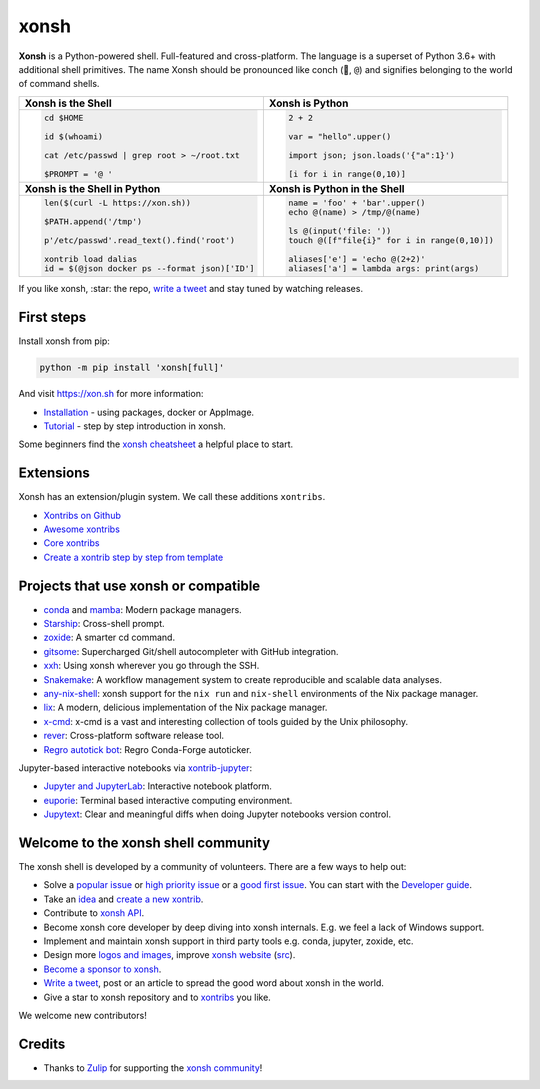 xonsh
=====

.. raw:: html

    <img src="https://avatars.githubusercontent.com/u/17418188?s=200&v=4" alt="Xonsh shell icon." align="left" width="100px">

**Xonsh** is a Python-powered shell. Full-featured and cross-platform. The language is a superset of Python 3.6+ with additional shell primitives. The name Xonsh should be pronounced like conch (🐚, ``@``) and signifies belonging to the world of command shells.

.. raw:: html

    <br clear="left"/>

.. list-table::
   :widths: 1 1

   *  -  **Xonsh is the Shell**
      -  **Xonsh is Python**

   *  -  .. code-block:: shell

            cd $HOME

            id $(whoami)

            cat /etc/passwd | grep root > ~/root.txt

            $PROMPT = '@ '


      -  .. code-block:: python

            2 + 2

            var = "hello".upper()

            import json; json.loads('{"a":1}')

            [i for i in range(0,10)]

   *  -  **Xonsh is the Shell in Python**
      -  **Xonsh is Python in the Shell**

   *  -  .. code-block:: python

            len($(curl -L https://xon.sh))

            $PATH.append('/tmp')

            p'/etc/passwd'.read_text().find('root')

            xontrib load dalias
            id = $(@json docker ps --format json)['ID']

      -  .. code-block:: python

            name = 'foo' + 'bar'.upper()
            echo @(name) > /tmp/@(name)

            ls @(input('file: '))
            touch @([f"file{i}" for i in range(0,10)])

            aliases['e'] = 'echo @(2+2)'
            aliases['a'] = lambda args: print(args)


If you like xonsh, :star: the repo, `write a tweet`_ and stay tuned by watching releases.

.. class:: center

    .. image:: https://img.shields.io/badge/Zulip%20Community-xonsh-green
            :target: https://xonsh.zulipchat.com/
            :alt: Join to xonsh.zulipchat.com

    .. image:: https://github.com/xonsh/xonsh/actions/workflows/test.yml/badge.svg
            :target: https://github.com/xonsh/xonsh/actions/workflows/test.yml
            :alt: GitHub Actions

    .. image:: https://codecov.io/gh/xonsh/xonsh/branch/master/graphs/badge.svg?branch=main
            :target: https://codecov.io/github/xonsh/xonsh?branch=main
            :alt: codecov.io

    .. image:: https://repology.org/badge/tiny-repos/xonsh.svg
            :target: https://repology.org/project/xonsh/versions
            :alt: repology.org


First steps
***********

Install xonsh from pip:

.. code-block:: shell

    python -m pip install 'xonsh[full]'

And visit https://xon.sh for more information:

- `Installation <https://xon.sh/contents.html#installation>`_ - using packages, docker or AppImage.
- `Tutorial <https://xon.sh/tutorial.html>`_ - step by step introduction in xonsh.

Some beginners find the `xonsh cheatsheet <https://github.com/anki-code/xonsh-cheatsheet>`_ a helpful place to start.

Extensions
**********

Xonsh has an extension/plugin system.  We call these additions ``xontribs``.

- `Xontribs on Github <https://github.com/topics/xontrib>`_
- `Awesome xontribs <https://github.com/xonsh/awesome-xontribs>`_
- `Core xontribs <https://xon.sh/api/_autosummary/xontribs/xontrib.html>`_
- `Create a xontrib step by step from template <https://github.com/xonsh/xontrib-template>`_

Projects that use xonsh or compatible
*************************************

- `conda <https://conda.io/projects/conda/en/latest/>`_ and `mamba <https://mamba.readthedocs.io/en/latest/>`_: Modern package managers.
- `Starship <https://starship.rs/>`_: Cross-shell prompt.
- `zoxide <https://github.com/ajeetdsouza/zoxide>`_: A smarter cd command.
- `gitsome <https://github.com/donnemartin/gitsome>`_: Supercharged Git/shell autocompleter with GitHub integration.
- `xxh <https://github.com/xxh/xxh>`_: Using xonsh wherever you go through the SSH.
- `Snakemake <https://snakemake.readthedocs.io/en/stable/snakefiles/rules.html#xonsh>`_: A workflow management system to create reproducible and scalable data analyses.
- `any-nix-shell <https://github.com/haslersn/any-nix-shell>`_: xonsh support for the ``nix run`` and ``nix-shell`` environments of the Nix package manager.
- `lix <https://github.com/lix-project/lix>`_: A modern, delicious implementation of the Nix package manager.
- `x-cmd <https://www.x-cmd.com/>`_: x-cmd is a vast and interesting collection of tools guided by the Unix philosophy.
- `rever <https://regro.github.io/rever-docs/>`_: Cross-platform software release tool.
- `Regro autotick bot <https://github.com/regro/cf-scripts>`_: Regro Conda-Forge autoticker.

Jupyter-based interactive notebooks via `xontrib-jupyter <https://github.com/xonsh/xontrib-jupyter>`_:

- `Jupyter and JupyterLab <https://jupyter.org/>`_: Interactive notebook platform.
- `euporie <https://github.com/joouha/euporie>`_: Terminal based interactive computing environment.
- `Jupytext <https://jupytext.readthedocs.io/>`_: Clear and meaningful diffs when doing Jupyter notebooks version control.

Welcome to the xonsh shell community
************************************

The xonsh shell is developed by a community of volunteers. There are a few ways to help out:

- Solve a `popular issue <https://github.com/xonsh/xonsh/issues?q=is%3Aissue+is%3Aopen+sort%3Areactions-%2B1-desc>`_ or `high priority issue <https://github.com/xonsh/xonsh/issues?q=is%3Aopen+is%3Aissue+label%3Apriority-high+sort%3Areactions-%2B1-desc>`_ or a `good first issue <https://github.com/xonsh/xonsh/issues?q=is%3Aopen+is%3Aissue+label%3A%22good+first+issue%22+sort%3Areactions-%2B1-desc>`_. You can start with the `Developer guide <https://xon.sh/devguide.html>`_.
- Take an `idea <https://github.com/xonsh/xontrib-template/issues?q=is%3Aopen+is%3Aissue+label%3Aidea+sort%3Areactions-%2B1-desc>`_ and `create a new xontrib <https://github.com/xonsh/xontrib-template#why-use-this-template>`_.
- Contribute to `xonsh API <https://github.com/xonsh/xonsh/tree/main/xonsh/api>`_.
- Become xonsh core developer by deep diving into xonsh internals. E.g. we feel a lack of Windows support.
- Implement and maintain xonsh support in third party tools e.g. conda, jupyter, zoxide, etc.
- Design more `logos and images <https://github.com/anki-code/xonsh-logo>`_, improve `xonsh website <https://xon.sh/>`_ (`src <https://github.com/xonsh/xonsh/blob/12f12ce94f1b6c92218e22fbdaaa846e16ac8b2d/docs/_templates/index.html#L9>`_).
- `Become a sponsor to xonsh <https://github.com/sponsors/xonsh>`_.
- `Write a tweet`_, post or an article to spread the good word about xonsh in the world.
- Give a star to xonsh repository and to `xontribs <https://github.com/topics/xontrib>`_ you like.

We welcome new contributors!

.. _write a tweet: https://twitter.com/intent/tweet?text=xonsh%20is%20a%20Python-powered,%20cross-platform,%20Unix-gazing%20shell%20language%20and%20command%20prompt.&url=https://github.com/xonsh/xonsh

Credits
*******

- Thanks to `Zulip <https://zulip.com/>`_ for supporting the `xonsh community <https://xonsh.zulipchat.com/>`_!

